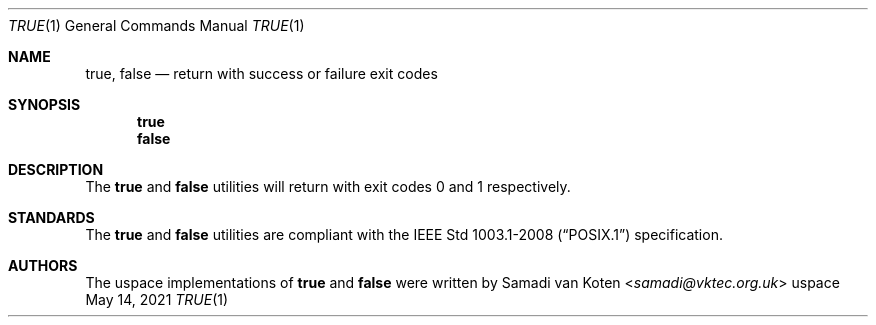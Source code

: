 .Dd $Mdocdate: May 14 2021 $
.Dt TRUE 1
.Os uspace

.Sh NAME
.Nm true ,
.Nm false
.Nd return with success or failure exit codes

.Sh SYNOPSIS
.Nm true
.Nm false

.Sh DESCRIPTION
The
.Nm true
and
.Nm false
utilities will return with exit codes 0 and 1 respectively.

.Sh STANDARDS
The
.Nm true
and
.Nm false
utilities are compliant with the
.St -p1003.1-2008
specification.

.Sh AUTHORS
The uspace implementations of
.Nm true
and
.Nm false
were written by
.An Samadi van Koten Aq Mt samadi@vktec.org.uk
